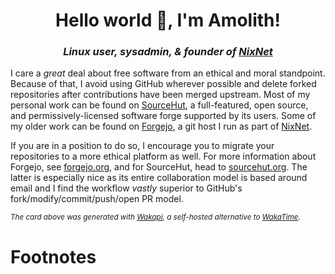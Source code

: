 #+html: <h1 align="center">Hello world 👋, I'm Amolith!</h1>
#+html: <h3 align="center"><em>Linux user, sysadmin, & founder of <a href="https://nixnet.services">NixNet</a></em></h3>

I care a /great/ deal about free software from an ethical and moral standpoint.
Because of that, I avoid using GitHub wherever possible and delete forked
repositories after contributions have been merged upstream. Most of my personal
work can be found on [[https://sr.ht/~amolith][SourceHut]], a full-featured, open source, and
permissively-licensed software forge supported by its users. Some of my older
work can be found on [[https://git.nixnet.services/Amolith/][Forgejo]], a git host I run as part of [[https://nixnet.services][NixNet]].

If you are in a position to do so, I encourage you to migrate your repositories
to a more ethical platform as well. For more information about Forgejo, see
[[https://forgejo.org/][forgejo.org]], and for SourceHut, head to [[https://sourcehut.org][sourcehut.org]]. The latter is especially
nice as its entire collaboration model is based around email and I find the
workflow /vastly/ superior to GitHub's fork/modify/commit/push/open PR model.

#+html: <img src="https://github-readme-stats.vercel.app/api/wakatime?username=amolith&api_domain=waka.secluded.site&border_radius=0&custom_title=Wakapi%20Monthly%20Stats&theme=dracula&hide=unknown&langs_count=5&range=last_30_days"/>

#+html: <p style="font-size:smaller !important;"><em>The card above was generated with <a href="https://waka.secluded.site">Wakapi</a>, a self-hosted alternative to <a href="https://wakatime.com/">WakaTime</a>.</em></p>

* Footnotes

[fn:1]GitHub is not free software and using GitHub to host projects is not
productive. GitHub's extreme gamification of software development is a detriment
to the software development ecosystem. I'll eventually write about this on my
blog, but in the meantime, /[[https://ploum.net/2023-02-22-leaving-github.html][We need to talk about your GitHub addiction]]/.
